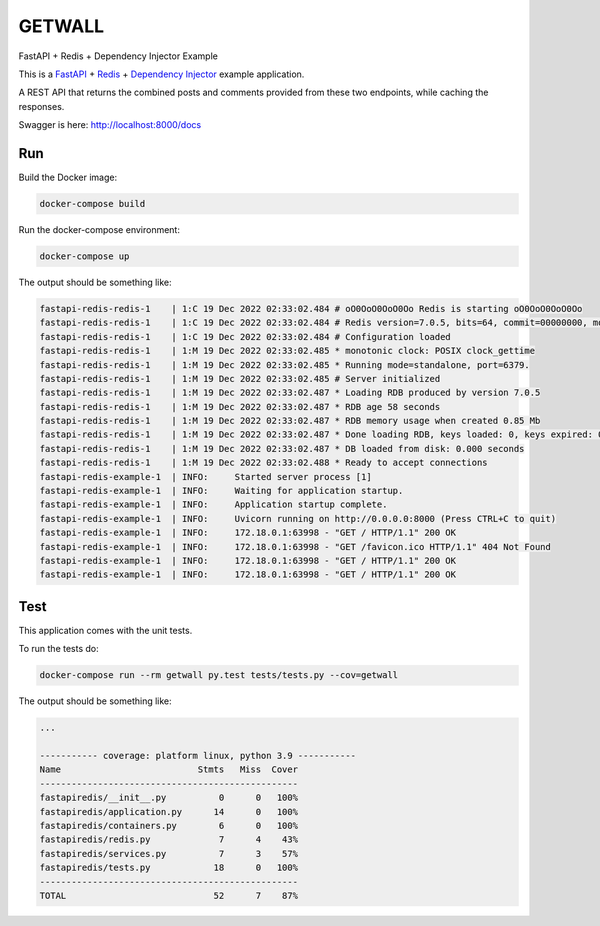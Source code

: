 GETWALL
=============================================
FastAPI + Redis + Dependency Injector Example

This is a `FastAPI <https://docs.python.org/3/library/asyncio.html>`_
+ `Redis <https://redis.io/>`_
+ `Dependency Injector <https://python-dependency-injector.ets-labs.org/>`_ example application.

A REST API that returns the combined posts and comments provided from these two endpoints, while caching the responses.

Swagger is here: http://localhost:8000/docs

Run
---

Build the Docker image:

.. code-block:: bash

   docker-compose build

Run the docker-compose environment:

.. code-block:: bash

    docker-compose up

The output should be something like:

.. code-block::

   fastapi-redis-redis-1    | 1:C 19 Dec 2022 02:33:02.484 # oO0OoO0OoO0Oo Redis is starting oO0OoO0OoO0Oo
   fastapi-redis-redis-1    | 1:C 19 Dec 2022 02:33:02.484 # Redis version=7.0.5, bits=64, commit=00000000, modified=0, pid=1, just started
   fastapi-redis-redis-1    | 1:C 19 Dec 2022 02:33:02.484 # Configuration loaded
   fastapi-redis-redis-1    | 1:M 19 Dec 2022 02:33:02.485 * monotonic clock: POSIX clock_gettime
   fastapi-redis-redis-1    | 1:M 19 Dec 2022 02:33:02.485 * Running mode=standalone, port=6379.
   fastapi-redis-redis-1    | 1:M 19 Dec 2022 02:33:02.485 # Server initialized
   fastapi-redis-redis-1    | 1:M 19 Dec 2022 02:33:02.487 * Loading RDB produced by version 7.0.5
   fastapi-redis-redis-1    | 1:M 19 Dec 2022 02:33:02.487 * RDB age 58 seconds
   fastapi-redis-redis-1    | 1:M 19 Dec 2022 02:33:02.487 * RDB memory usage when created 0.85 Mb
   fastapi-redis-redis-1    | 1:M 19 Dec 2022 02:33:02.487 * Done loading RDB, keys loaded: 0, keys expired: 0.
   fastapi-redis-redis-1    | 1:M 19 Dec 2022 02:33:02.487 * DB loaded from disk: 0.000 seconds
   fastapi-redis-redis-1    | 1:M 19 Dec 2022 02:33:02.488 * Ready to accept connections
   fastapi-redis-example-1  | INFO:     Started server process [1]
   fastapi-redis-example-1  | INFO:     Waiting for application startup.
   fastapi-redis-example-1  | INFO:     Application startup complete.
   fastapi-redis-example-1  | INFO:     Uvicorn running on http://0.0.0.0:8000 (Press CTRL+C to quit)
   fastapi-redis-example-1  | INFO:     172.18.0.1:63998 - "GET / HTTP/1.1" 200 OK
   fastapi-redis-example-1  | INFO:     172.18.0.1:63998 - "GET /favicon.ico HTTP/1.1" 404 Not Found
   fastapi-redis-example-1  | INFO:     172.18.0.1:63998 - "GET / HTTP/1.1" 200 OK
   fastapi-redis-example-1  | INFO:     172.18.0.1:63998 - "GET / HTTP/1.1" 200 OK

Test
----

This application comes with the unit tests.

To run the tests do:

.. code-block:: bash

   docker-compose run --rm getwall py.test tests/tests.py --cov=getwall

The output should be something like:

.. code-block::

   ...

   ----------- coverage: platform linux, python 3.9 -----------
   Name                          Stmts   Miss  Cover
   -------------------------------------------------
   fastapiredis/__init__.py          0      0   100%
   fastapiredis/application.py      14      0   100%
   fastapiredis/containers.py        6      0   100%
   fastapiredis/redis.py             7      4    43%
   fastapiredis/services.py          7      3    57%
   fastapiredis/tests.py            18      0   100%
   -------------------------------------------------
   TOTAL                            52      7    87%

